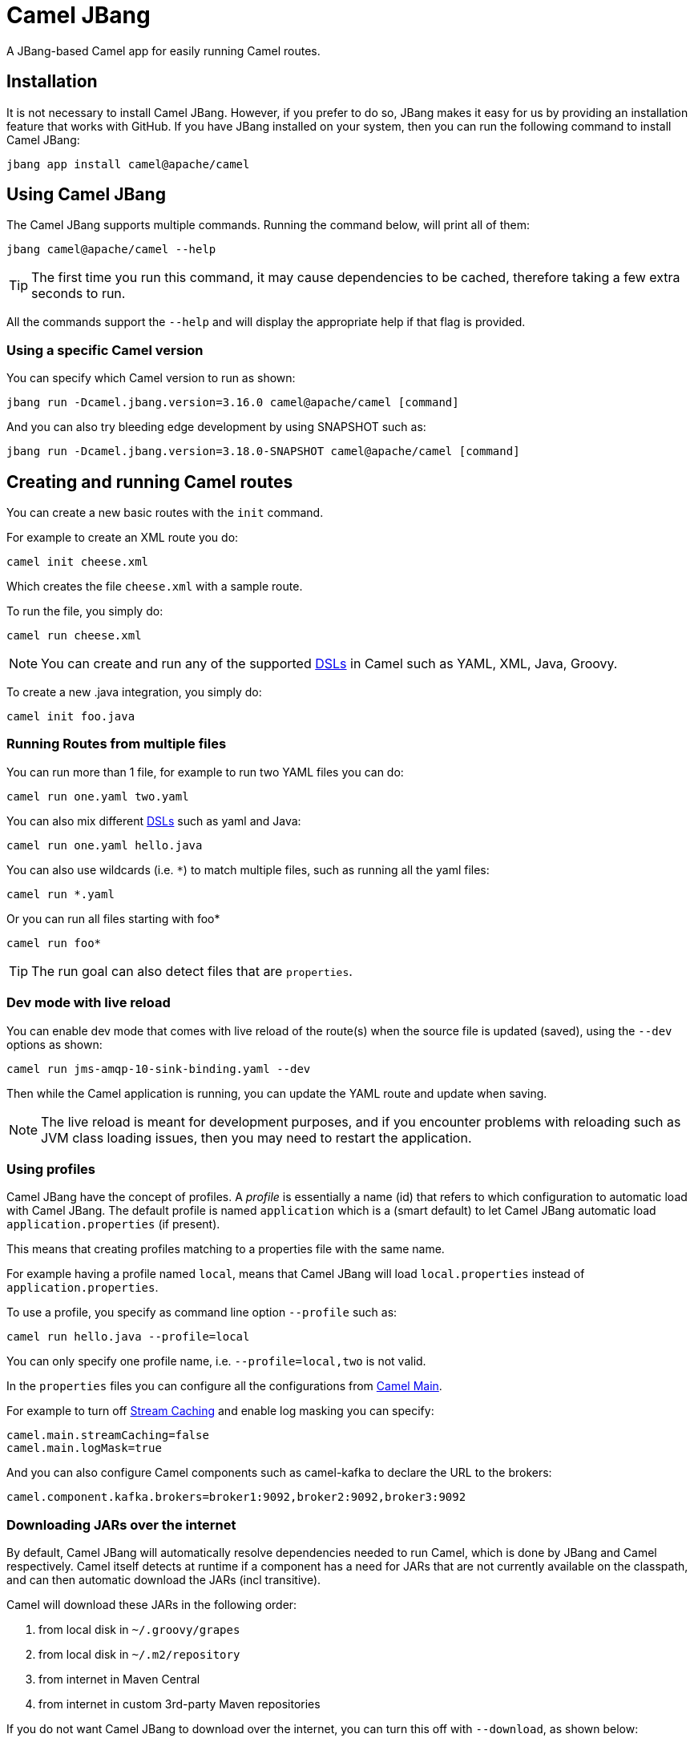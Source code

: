 = Camel JBang

A JBang-based Camel app for easily running Camel routes.

== Installation

It is not necessary to install Camel JBang. However, if you prefer to do so, JBang makes it easy for us by providing an installation feature that works with GitHub. If you have JBang installed on your system, then you can run the following command to install Camel JBang:

[source,bash]
----
jbang app install camel@apache/camel
----

== Using Camel JBang

The Camel JBang supports multiple commands. Running the command below, will print all of them:

[source,bash]
----
jbang camel@apache/camel --help
----

TIP: The first time you run this command, it may cause dependencies to be cached, therefore taking a few extra seconds to run.

All the commands support the `--help` and will display the appropriate help if that flag is provided.


=== Using a specific Camel version

You can specify which Camel version to run as shown:

[source,bash]
----
jbang run -Dcamel.jbang.version=3.16.0 camel@apache/camel [command]
----

And you can also try bleeding edge development by using SNAPSHOT such as:

[source,bash]
----
jbang run -Dcamel.jbang.version=3.18.0-SNAPSHOT camel@apache/camel [command]
----

== Creating and running Camel routes

You can create a new basic routes with the `init` command.

For example to create an XML route you do:

[source,bash]
----
camel init cheese.xml
----

Which creates the file `cheese.xml` with a sample route.

To run the file, you simply do:

[source,bash]
----
camel run cheese.xml
----

NOTE: You can create and run any of the supported xref:dsl.adoc[DSLs] in Camel such as YAML, XML, Java, Groovy.

To create a new .java integration, you simply do:

[source,bash]
----
camel init foo.java
----

=== Running Routes from multiple files

You can run more than 1 file, for example to run two YAML files you can do:

[source,bash]
----
camel run one.yaml two.yaml
----

You can also mix different xref:dsl.adoc[DSLs] such as yaml and Java:

[source,bash]
----
camel run one.yaml hello.java
----

You can also use wildcards (i.e. `*`) to match multiple files, such as running all the yaml files:

[source,bash]
----
camel run *.yaml
----

Or you can run all files starting with foo*

[source,bash]
----
camel run foo*
----

TIP: The run goal can also detect files that are `properties`.

=== Dev mode with live reload

You can enable dev mode that comes with live reload of the route(s) when the source file is updated (saved),
using the `--dev` options as shown:

[source,bash]
----
camel run jms-amqp-10-sink-binding.yaml --dev
----

Then while the Camel application is running, you can update the YAML route and update when saving.

NOTE: The live reload is meant for development purposes, and if you encounter problems with reloading
such as JVM class loading issues, then you may need to restart the application.

=== Using profiles

Camel JBang have the concept of profiles. A _profile_ is essentially a name (id) that refers
to which configuration to automatic load with Camel JBang. The default profile is named `application`
which is a (smart default) to let Camel JBang automatic load `application.properties` (if present).

This means that creating profiles matching to a properties file with the same name.

For example having a profile named `local`, means that Camel JBang will load `local.properties` instead
of `application.properties`.

To use a profile, you specify as command line option `--profile` such as:

[source,bash]
----
camel run hello.java --profile=local
----

You can only specify one profile name, i.e. `--profile=local,two` is not valid.

In the `properties` files you can configure all
the configurations from xref:components:others:main.adoc[Camel Main].

For example to turn off xref:stream-caching.adoc[Stream Caching] and enable log masking you can specify:

[source,properties]
----
camel.main.streamCaching=false
camel.main.logMask=true
----

And you can also configure Camel components such as camel-kafka to declare the URL to the brokers:

[source,properties]
----
camel.component.kafka.brokers=broker1:9092,broker2:9092,broker3:9092
----

=== Downloading JARs over the internet

By default, Camel JBang will automatically resolve dependencies needed to run Camel, which is done
by JBang and Camel respectively. Camel itself detects at runtime if a component has a need for JARs that
are not currently available on the classpath, and can then automatic download the JARs (incl transitive).

Camel will download these JARs in the following order:

1. from local disk in `~/.groovy/grapes`
2. from local disk in `~/.m2/repository`
3. from internet in Maven Central
4. from internet in custom 3rd-party Maven repositories

If you do not want Camel JBang to download over the internet, you can turn this off with `--download`, as shown below:

[source,bash]
----
camel run foo.java --download=false
----

When Camel JBang download dependencies it will only report the top level dependency being downloaded.
You can enable verbose logging that will also log activity for each transitive dependency,
using the `--downloadVerbose` option as shown:

[source,bash]
----
camel run foo.java --downloadVerbose=true
----

=== Using 3rd-party Maven repositories

Camel JBang will download from local repository first, and then online from Maven Central.
To be able to download from 3rd-party Maven repositories then you need to specify this as CLI argument,
]or in `application.properties`

[source,bash]
----
camel run foo.java --repos=https://packages.atlassian.com/maven-external
----

TIP: Multiple repositories can be separated by comma

The configuration for the 3rd-party Maven repositories can also be configured in `application.properties`
with the key `camel.jbang.repos` as shown:

[source,properties]
----
camel.jbang.repos=https://packages.atlassian.com/maven-external
----

And when running Camel then `application.properties` is automatically loaded:

[source,bash]
----
camel run foo.java
----

However, you can also explicit specify the properties file to use:

[source,bash]
----
camel run foo.java application.properties
----

And even better if you specify this as a profile:

[source,bash]
----
camel run foo.java --profile=application
----

Where the profile id is the name of the properties file.


=== Running routes hosted on GitHub

You can run a route that is hosted on GitHub using Camels xref:components:others:resourceresolver-github.adoc[github] resource loader.

For example to run one of the Camel K examples you can do:

[source,bash]
----
camel run github:apache:camel-k:examples/languages/routes.yaml
----

You can also use the `https` URL for GitHub. For example, you can browse the examples from a web-browser and
then copy the URL from the browser window and run the example with Camel JBang:

[source,bash]
----
camel run https://github.com/apache/camel-k/blob/main/examples/languages/routes.yaml
----

You can also use wildcards (i.e. `*`) to match multiple files, such as running all the groovy files:

[source,bash]
----
camel run https://github.com/apache/camel-k/tree/main/examples/languages/*.groovy
----

Or you can run all files starting with rou*

[source,bash]
----
camel run https://github.com/apache/camel-k/tree/main/examples/languages/rou*
----

==== Running routes from GitHub gists

Using gists from GitHub is a quick way to share small Camel routes that you can easily run.

For example to run a gist you simply do:

[source,bash]
----
camel run https://gist.github.com/davsclaus/477ddff5cdeb1ae03619aa544ce47e92
----

A gist can contain one or more files, and Camel JBang will gather all relevant files, so a gist
can contain multiple routes, properties files, Java beans, etc.

=== Downloading routes hosted on GitHub

We have made it easy for Camel JBang to download existing examples from GitHub to local disk,
which allows for modifying the example and to run locally.

All you need to do is to copy the https link from the web browser.
For example, you can download the _dependency injection_ example by:

[source,bash]
----
camel init https://github.com/apache/camel-kamelets-examples/tree/main/jbang/dependency-injection
----

Then the files (not sub folders) are downloaded to the current directory.
The example can then be run locally with:

[source,bash]
----
camel run *
----

You can also run in dev mode, to hot-deploy on source code changes.

[source,bash]
----
camel run * --dev
----

You can also download a single file, such as one of the Camel K examples:

[source,bash]
----
camel init https://github.com/apache/camel-k/blob/main/examples/languages/simple.groovy
----

This is a groovy route, which you can run with (or use `*`):

[source,bash]
----
camel run simple.groovy
----

==== Downloading routes form GitHub gists

You can also download files from gists easily as shown:

[source,bash]
----
camel init https://gist.github.com/davsclaus/477ddff5cdeb1ae03619aa544ce47e92
----

This will then download the files to local disk, which you can run afterwards:

[source,bash]
----
camel run *
----

=== Running Camel K integrations or bindings

Camel also supports running Camel K integrations and binding files, which are in CRD format (Kubernetes Custom Resource Definitions).

For example a kamelet binding file named `joke.yaml`:

[source,yaml]
----
#!/usr/bin/env jbang camel@apache/camel run
apiVersion: camel.apache.org/v1alpha1
kind: KameletBinding
metadata:
  name: joke
spec:
  source:
    ref:
      kind: Kamelet
      apiVersion: camel.apache.org/v1
      name: chuck-norris-source
    properties:
      period: 2000
  sink:
    ref:
      kind: Kamelet
      apiVersion: camel.apache.org/v1
      name: log-sink
    properties:
      show-headers: false
----

Can be run with camel:

[source,bash]
----
camel run joke.yaml
----

=== Run from clipboard

You can also run Camel routes directly from the OS clipboard. This allows to copy some code,
and then quickly run this.

The syntax is

[source,bash]
----
camel run clipboard.<extension>
----

Where `<extension>` is what kind of file the content of the clipboard is, such as `java`, `xml`, or `yaml` etc.

For example. you can copy this to your clipboard and then run it afterwards:

[source,xml]
----
<route>
  <from uri="timer:foo"/>
  <log message="Hello World"/>
</route>
----

[source,bash]
----
camel run clipboard.xml
----

=== Scripting from terminal using pipes

You can also execute a Camel JBang file as a script that can be used for terminal scripting with pipes and filters.

NOTE: Every time the script is executed a JVM is started with Camel. This is not very fast or low on memory usage,
so use Camel JBang terminal scripting where using Camel makes sense. For example to use the
many Camel components or Kamelets to more easily send or receive data from disparate IT systems.

This requires to add the following line in top of the file, for example as in the `upper.yaml` file below:

[source,text]
----
///usr/bin/env jbang --quiet camel@apache/camel pipe "$0" "$@" ; exit $?

# Will upper-case the input
- from:
    uri: "stream:in"
    steps:
      - setBody:
          simple: "${body.toUpperCase()}"
      - to: "stream:out"
----

To be able to execute this as a script, you need to set execute file permission:

[source,bash]
----
chmod +x upper.yaml
----

Then you can then execute this as a script:

[source,bash]
----
echo "Hello\nWorld" | ./upper.yaml
----

Which should output:

[source,text]
----
HELLO
WORLD
----

Logging can be turned on using `--logging=true` which then logs to `.camel-jbang/camel-pipe.log` file.
The name of the logging file cannot be configured.

[source,bash]
----
echo "Hello\nWorld" | ./upper.yaml --logging=true
----

==== Using stream:in with line vs raw mode

When using `stream:in` to read data from _System in_ then the xref:components::stream-component.adoc[Stream component]
works in two modes:

- line mode (default) - reads input as single lines (separated by line breaks).
  Message body is a `String`.
- raw mode - reads the entire stream until _end of stream_.
  Message body is a `byte[]`.

IMPORTANT: The default mode is due to historically how the stream component was created.
Therefore, you may want to set `stream:in?readLine=false` to use raw mode.

=== Running local Kamelets

You can also use Camel JBang to try local Kamelets, without the need to publish them on GitHub or package them in a jar.

[source,bash]
----
camel run --local-kamelet-dir=/path/to/local/kamelets earthquake.yaml
----

=== Using platform-http component

When a route is started from `platform-http` then Camel JBang will automatically include a VertX HTTP server
running on port 8080. For example the following route in a file named `server.yaml`:

[source,yaml]
----
#!/usr/bin/env jbang camel@apache/camel run
- from:
    uri: "platform-http:/hello"
    steps:
      - set-body:
          constant: "Hello World"
----

Can be run with

[source,bash]
----
camel run server.yaml
----

And you can call the HTTP service with:

[source,bash]
----
curl http://localhost:8080/hello
Hello World%
----

=== Using Java beans and processors

There is basic support for including regular Java source files together with Camel routes,
and let Camel JBang runtime compile the Java source. This means you can include smaller utility
classes, POJOs, Camel Processors and whatnot that the application needs.

NOTE: The Java source files cannot use package names. This may change in the future.

=== Dependency Injection in Java classes

When running Camel applications with camel-jbang, then the runtime is `camel-main` based. This means
there is no Spring Boot, or Quarkus available. However, we have added support for using annotation
based dependency injection in Java classes.

==== Using Camel dependency injection

You can use the following Camel annotations (they work on all runtimes):

- `@BindToRegistry` on class level to create an instance of the class and register in the xref:registry.adoc[Registry].
- `@BeanInject` to dependency inject a bean on a class field.
- `@PropertyInject` to inject a xref:using-propertyplaceholder.adoc[property placeholder]. Such as a property defined in `application.properties`.
- `@BindToRegistry` on a method to create a bean by invoking the method.
- `@Converter` on class level to auto-register the xref:type-converter.adoc[type converters] from the class.

==== Using Spring Boot dependency injection

You can use the following Spring Boot annotations:

- `@Component` or `@Service` on class level to create an instance of the class and register in the xref:registry.adoc[Registry].
- `@Autowired` to dependency inject a bean on a class field. `@Qualifier` can be used to specify the bean id.
- `@Value` to inject a xref:using-propertyplaceholder.adoc[property placeholder]. Such as a property defined in `application.properties`.
- `@Bean` on a method to create a bean by invoking the method.

==== Using Quarkus injection

You can use the following Quarkus annotations:

- `@ApplicationScoped` or `@Singleton` on class level to create an instance of the class and register in the xref:registry.adoc[Registry]. `@Named` can be used to specify the bean id.
- `@Inject` to dependency inject an bean on a class field. `@Named` can be used to specify the bean id.
- `@ConfigProperty` to inject a xref:using-propertyplaceholder.adoc[property placeholder]. Such as a property defined in `application.properties`.
- `@Produces` on a method to create a bean by invoking the method. `@Named` can be used to specify the bean id.

=== Debugging

==== Java debugging

You can debug both Camel JBang and your integration scripts by making use of the `--debug` flag provided by JBang:

[source,bash]
----
camel --debug run /path/to/integration.java
[jbang] Building jar...
Listening for transport dt_socket at address: 4004
----

As you can see the default listening port is 4004 but can be configured as described in https://www.jbang.dev/documentation/guide/latest/debugging.html[JBang Debugging].

This is a standard Java debug socket. You can then use the IDE of your choice. For instance, see the generic documentation for https://www.jetbrains.com/help/idea/attaching-to-local-process.html#create-rc[IntelliJ], https://code.visualstudio.com/docs/java/java-debugging#_attach[VS Code] and https://www.vogella.com/tutorials/EclipseDebugging/article.html#remote-debugging[Eclipse Desktop]. You will surely want to add `Processor` to be able to put breakpoints hit during route execution (as opposed to route definition creation).

==== Camel debugging

The Camel debugger is available by default (the `camel-debug` component is automatically added to the classpath). By default, it can be reached through JMX at the URL `service:jmx:rmi:///jndi/rmi://localhost:1099/jmxrmi/camel`.

You can then use the Integrated Development Environment (IDE) of your choice. For instance https://plugins.jetbrains.com/plugin/9371-apache-camel[IntelliJ], https://marketplace.visualstudio.com/items?itemName=redhat.vscode-debug-adapter-apache-camel[VS Code] or https://marketplace.eclipse.org/content/textual-debugging-apache-camel[Eclipse Desktop].

A specific how-to is available for VS Code, see this https://youtu.be/owNhWxf42qk[video] or this /blog/2022/05/start-camel-quarkus-application-with-camel-textual-debug-in-vscode/[blogpost].

== Open API

Camel JBang allows to quickly expose an Open API service using _contract first_ approach,
where you have an existing OpenAPI specification file.

Then Camel JBang is able to bridge each API endpoints from the OpenAPI specification to
a Camel route with the naming convention `direct:<operationId>`.

This make it quick to implement a Camel route for a given operation.

See the https://github.com/apache/camel-kamelets-examples/tree/main/jbang/open-api[open-api example] for more details.

== Packaging as uber-jar

The Camel JBang application can be packaged as a standalone _uber-jar_ without the need for JBang to run the application.

You simply do this by

[source,bash]
----
camel package uber-jar
----

Which will generate `camel-runner.jar` as the output file.
You can then run this JAR with Java that comes with everything included inside the .jar file.

You can run the JAR with Java as follows:

[source,bash]
----
java -jar camel-runner.jar
----

NOTE: Packaging as uber-jar does not support using Camel K modeline style configurations.
It is better practice specifying configurations in external files such as `application.properties`.

== Creating Projects

You can _export_ your Camel JBang application to a traditional Java based project such as Spring Boot or Quarkus.

You may want to do this after you have built a prototype using Camel JBang, and are in need
of a traditional Java based project with more need for Java coding, or wanting to use the powerful
runtimes of Spring Boot, Quarkus or vanilla Camel Main.

=== Exporting to Camel Spring Boot

The command `export spring-boot` will export your current Camel JBang file(s) to a Maven based
Spring Boot project with files organized in `src/main/` folder structure.

For example to export to Spring Boot using the Maven groupId _com.foo_ and the artifactId _acme_
and with version _1.0-SNAPSHOT_ you simply execute:

[source,bash]
----
camel export spring-boot --gav=com.foo:acme:1.0-SNAPSHOT
----

NOTE: This will export to the _current_ directory, meaning that files are moved into the needed folder structure.

To export to another directly (copies the files) you execute:

[source,bash]
----
camel export spring-boot --gav=com.foo:acme:1.0-SNAPSHOT --dir=../myproject
----

TIP: See the possible options by running: `camel export spring-boot --help` for more details.

=== Exporting to Camel Quarkus

The command `export quarkus` will export your current Camel JBang file(s) to a Maven based
Quarkus project with files organized in `src/main/` folder structure.

For example to export to Quarkus using the Maven groupId _com.foo_ and the artifactId _acme_
and with version _1.0-SNAPSHOT_ you simply execute:

[source,bash]
----
camel export quarkus --gav=com.foo:acme:1.0-SNAPSHOT
----

NOTE: This will export to the _current_ directory, meaning that files are moved into the needed folder structure.

To export to another directly (copies the files) you execute:

[source,bash]
----
camel export quarkus --gav=com.foo:acme:1.0-SNAPSHOT --dir=../myproject
----

TIP: See the possible options by running: `camel export quarkus --help` for more details.

=== Exporting to Camel Main

The command `export camel-main` will export your current Camel JBang file(s) to a Maven based
vanilla Camel Main project with files organized in `src/main/` folder structure.

For example to export to Camel Main using the Maven groupId _com.foo_ and the artifactId _acme_
and with version _1.0-SNAPSHOT_ you simply execute:

[source,bash]
----
camel export camel-main --gav=com.foo:acme:1.0-SNAPSHOT
----

NOTE: This will export to the _current_ directory, meaning that files are moved into the needed folder structure.

To export to another directly (copies the files) you execute:

[source,bash]
----
camel export camel-main --gav=com.foo:acme:1.0-SNAPSHOT --dir=../myproject
----

TIP: See the possible options by running: `camel export camel-main --help` for more details.

== Troubleshooting

When using https://www.jbang.dev/[JBang] then JBang stores state in `~/.jbang` directory.
This is also the location where JBang stores downloaded JARs.

Camel JBang also downloads needed dependencies while running. However, these dependencies
are downloaded to `~/.groovy` (downloaded via Groovy Grape).

So if you find problems with running Camel JBang using what is seems like an outdated JAR, then you can
try to delete these directories, or parts of it.
